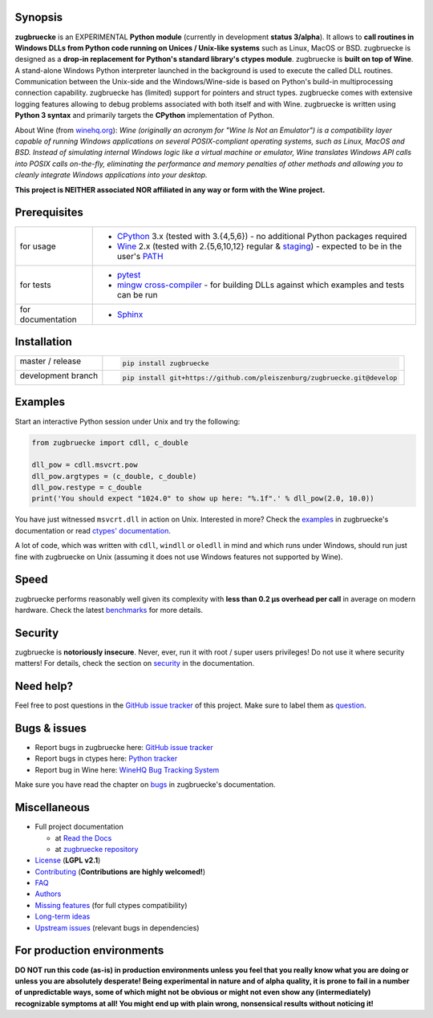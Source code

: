 
.. |build_master| image:: https://img.shields.io/travis/pleiszenburg/zugbruecke/master.svg?style=flat-square
	:target: https://travis-ci.org/pleiszenburg/zugbruecke
	:alt: Build Status: master / release

.. |docs_master| image:: https://readthedocs.org/projects/zugbruecke/badge/?version=latest&style=flat-square
	:target: http://zugbruecke.readthedocs.io/en/latest/?badge=latest
	:alt: Documentation Status: master / release

.. |build_develop| image:: https://img.shields.io/travis/pleiszenburg/zugbruecke/develop.svg?style=flat-square
	:target: https://travis-ci.org/pleiszenburg/zugbruecke
	:alt: Build Status: development branch

.. |docs_develop| image:: https://readthedocs.org/projects/zugbruecke/badge/?version=develop&style=flat-square
	:target: http://zugbruecke.readthedocs.io/en/develop/?badge=develop
	:alt: Documentation Status: development branch

.. |license| image:: https://img.shields.io/pypi/l/zugbruecke.svg?style=flat-square
	:target: https://github.com/pleiszenburg/zugbruecke/blob/master/LICENSE
	:alt: Project License: LGPLv2

.. |status| image:: https://img.shields.io/pypi/status/zugbruecke.svg?style=flat-square
	:target: https://github.com/pleiszenburg/zugbruecke/milestone/1
	:alt: Project Development Status

.. |pypi_version| image:: https://img.shields.io/pypi/v/zugbruecke.svg?style=flat-square
	:target: https://pypi.python.org/pypi/zugbruecke
	:alt: Available on PyPi - the Python Package Index

.. |pypi_versions| image:: https://img.shields.io/pypi/pyversions/zugbruecke.svg?style=flat-square
	:target: https://pypi.python.org/pypi/zugbruecke
	:alt: Available on PyPi - the Python Package Index

.. |zugbruecke_logo| image:: http://www.pleiszenburg.de/zugbruecke_logo.png
	:target: https://github.com/pleiszenburg/zugbruecke
	:alt: zugbruecke repository

|build_master| |docs_master| |build_develop| |docs_develop| |license| |status| |pypi_version| |pypi_versions|

|zugbruecke_logo|

Synopsis
========

**zugbruecke** is an EXPERIMENTAL **Python module** (currently in development **status 3/alpha**).
It allows to **call routines in Windows DLLs from Python code running on
Unices / Unix-like systems** such as Linux, MacOS or BSD.
zugbruecke is designed as a **drop-in replacement for Python's standard library's ctypes module**.
zugbruecke is **built on top of Wine**. A stand-alone Windows Python interpreter
launched in the background is used to execute the called DLL routines.
Communication between the Unix-side and the Windows/Wine-side is based on Python's
build-in multiprocessing connection capability.
zugbruecke has (limited) support for pointers and struct types.
zugbruecke comes with extensive logging features allowing to debug problems
associated with both itself and with Wine.
zugbruecke is written using **Python 3 syntax** and primarily targets the
**CPython** implementation of Python.

About Wine (from `winehq.org`_): *Wine (originally an acronym
for "Wine Is Not an Emulator") is a compatibility layer
capable of running Windows applications on several POSIX-compliant operating systems,
such as Linux, MacOS and BSD. Instead of simulating internal Windows logic like a
virtual machine or emulator, Wine translates Windows API calls into POSIX calls
on-the-fly, eliminating the performance and memory penalties of other methods and
allowing you to cleanly integrate Windows applications into your desktop.*

**This project is NEITHER associated NOR affiliated in any way or form with the Wine project.**

.. _winehq.org: https://www.winehq.org/

Prerequisites
=============

+--------------------+--------------------------------------------------------------------------------------------------------+
| for usage          + - `CPython`_ 3.x (tested with 3.{4,5,6}) - no additional Python packages required                      +
|                    + - `Wine`_ 2.x (tested with 2.{5,6,10,12} regular & `staging`_) - expected to be in the user's `PATH`_  +
+--------------------+--------------------------------------------------------------------------------------------------------+
| for tests          + - `pytest`_                                                                                            +
|                    + - `mingw cross-compiler`_ - for building DLLs against which examples and tests can be run              +
+--------------------+--------------------------------------------------------------------------------------------------------+
| for documentation  + - `Sphinx`_                                                                                            +
+--------------------+--------------------------------------------------------------------------------------------------------+

.. _CPython: https://www.python.org/
.. _Wine: https://www.winehq.org/
.. _staging: https://wine-staging.com/
.. _PATH: https://en.wikipedia.org/wiki/PATH_(variable)
.. _pytest: https://www.pytest.org/
.. _mingw cross-compiler: http://mxe.cc
.. _Sphinx: http://www.sphinx-doc.org/

Installation
============

+--------------------+--------------------------------------------------------------------------+
| master / release   + .. code:: bash                                                           +
|                    +                                                                          +
| |build_master|     +  pip install zugbruecke                                                  +
+--------------------+--------------------------------------------------------------------------+
| development branch + .. code:: bash                                                           +
|                    +                                                                          +
| |build_develop|    +  pip install git+https://github.com/pleiszenburg/zugbruecke.git@develop  +
+--------------------+--------------------------------------------------------------------------+

Examples
========

Start an interactive Python session under Unix and try the following:

.. code:: python

	from zugbruecke import cdll, c_double

	dll_pow = cdll.msvcrt.pow
	dll_pow.argtypes = (c_double, c_double)
	dll_pow.restype = c_double
	print('You should expect "1024.0" to show up here: "%.1f".' % dll_pow(2.0, 10.0))

You have just witnessed ``msvcrt.dll`` in action on Unix. Interested in more?
Check the `examples`_ in zugbruecke's documentation or read `ctypes' documentation`_.

A lot of code, which was written with ``cdll``, ``windll`` or ``oledll``
in mind and which runs under Windows, should run just fine with zugbruecke
on Unix (assuming it does not use Windows features not supported by Wine).

.. _examples: docs/examples.rst
.. _ctypes' documentation: https://docs.python.org/3/library/ctypes.html

Speed
=====

zugbruecke performs reasonably well given its complexity with **less than 0.2 µs
overhead per call** in average on modern hardware. Check the latest `benchmarks`_
for more details.

.. _benchmarks: docs/benchmarks.rst

Security
========

zugbruecke is **notoriously insecure**. Never, ever, run it with
root / super users privileges! Do not use it where security matters!
For details, check the section on `security`_ in the documentation.

.. _security: docs/security.rst

Need help?
==========

Feel free to post questions in the `GitHub issue tracker`_ of this project.
Make sure to label them as `question`_.

.. _question: https://github.com/pleiszenburg/zugbruecke/labels/question

Bugs & issues
=============

- Report bugs in zugbruecke here: `GitHub issue tracker`_
- Report bugs in ctypes here: `Python tracker`_
- Report bug in Wine here: `WineHQ Bug Tracking System`_

Make sure you have read the chapter on `bugs`_ in zugbruecke's documentation.

.. _GitHub issue tracker: https://github.com/pleiszenburg/zugbruecke/issues
.. _Python tracker: https://bugs.python.org/
.. _WineHQ Bug Tracking System: https://bugs.winehq.org/
.. _bugs: docs/bugs.rst

Miscellaneous
=============

- Full project documentation

  - at `Read the Docs`_
  - at `zugbruecke repository`_

- `License`_ (**LGPL v2.1**)
- `Contributing`_ (**Contributions are highly welcomed!**)
- `FAQ`_
- `Authors`_
- `Missing features`_ (for full ctypes compatibility)
- `Long-term ideas`_
- `Upstream issues`_ (relevant bugs in dependencies)

.. _Read the Docs: http://zugbruecke.readthedocs.io/en/latest/
.. _zugbruecke repository: docs/index.rst
.. _License: LICENSE
.. _Contributing: CONTRIBUTING.rst
.. _FAQ: docs/faq.rst
.. _Authors: AUTHORS.rst
.. _Missing features: https://github.com/pleiszenburg/zugbruecke/issues?q=is%3Aissue+is%3Aopen+label%3A%22missing+ctypes+feature%22
.. _Long-term ideas: https://github.com/pleiszenburg/zugbruecke/milestone/2
.. _Upstream issues: https://github.com/pleiszenburg/zugbruecke/issues?q=is%3Aissue+is%3Aopen+label%3Aupstream

For production environments
===========================

**DO NOT run this code (as-is) in production environments unless you feel that you
really know what you are doing or unless you are absolutely desperate!
Being experimental in nature and of alpha quality, it is prone to fail
in a number of unpredictable ways, some of which might not be obvious or might
not even show any (intermediately) recognizable symptoms at all!
You might end up with plain wrong, nonsensical results without noticing it!**
